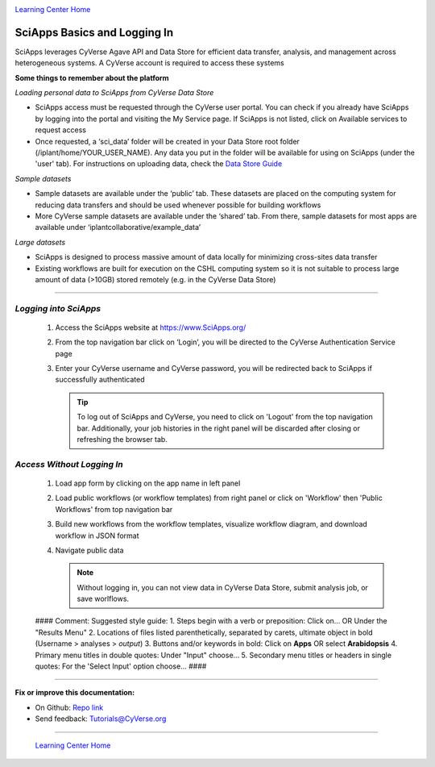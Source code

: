 |CyVerse logo|_

|Home_Icon|_
`Learning Center Home <http://learning.cyverse.org/>`_


SciApps Basics and Logging In
------------------------------

SciApps leverages CyVerse Agave API and Data Store for efficient data transfer, analysis, and management across heterogeneous systems. A CyVerse account is required to access these systems

**Some things to remember about the platform**

*Loading personal data to SciApps from CyVerse Data Store*

- SciApps access must be requested through the CyVerse user portal. You can check if you already have SciApps by logging into the portal and visiting the My Service page. If SciApps is not listed, click on Available services to request access
- Once requested, a ‘sci_data’ folder will be created in your Data Store root folder (/iplant/home/YOUR_USER_NAME). Any data you put in the folder will be available for using on SciApps (under the 'user' tab). For instructions on uploading data, check the `Data Store Guide <https://cyverse-data-store-guide.readthedocs-hosted.com/en/latest/index.html>`_

*Sample datasets*

- Sample datasets are available under the ‘public’ tab. These datasets are placed on the computing system for reducing data transfers and should be used whenever possible for building workflows
- More CyVerse sample datasets are available under the ‘shared’ tab. From there, sample datasets for most apps are available under ‘iplantcollaborative/example_data’

*Large datasets*

- SciApps is designed to process massive amount of data locally for minimizing cross-sites data transfer
- Existing workflows are built for execution on the CSHL computing system so it is not suitable to process large amount of data (>10GB) stored remotely (e.g. in the CyVerse Data Store)


----

*Logging into SciApps*
~~~~~~~~~~~~~~~~~~~~~~~~~~~~~~~~~~~~~~~~~~~~~~~~~~~~~~~~~~~~~~~~~~~

  1. Access the SciApps website at https://www.SciApps.org/

  2. From the top navigation bar click on ‘Login’, you will be directed to the CyVerse Authentication Service page
  
  3. Enter your CyVerse username and CyVerse password, you will be redirected back to SciApps if successfully authenticated

     .. Tip::
        To log out of SciApps and CyVerse, you need to click on 'Logout' from the top navigation bar. Additionally, your job histories in the right panel will be discarded after closing or refreshing the browser tab.
..

*Access Without Logging In*
~~~~~~~~~~~~~~~~~~~~~~~~~~~~~~~~~~~~~~~~~~~~~~~~~~~~~~~~~~~~~~~~~~~
   1. Load app form by clicking on the app name in left panel
   
   2. Load public workflows (or workflow templates) from right panel or click on 'Workflow' then 'Public Workflows' from top navigation bar
   
   3. Build new workflows from the workflow templates, visualize workflow diagram, and download workflow in JSON format
   
   4. Navigate public data
   
      .. Note::
        Without logging in, you can not view data in CyVerse Data Store, submit analysis job, or save worlflows.
..

	#### Comment: Suggested style guide:
	1. Steps begin with a verb or preposition: Click on... OR Under the "Results Menu"
	2. Locations of files listed parenthetically, separated by carets, ultimate object in bold
	(Username > analyses > *output*)
	3. Buttons and/or keywords in bold: Click on **Apps** OR select **Arabidopsis**
	4. Primary menu titles in double quotes: Under "Input" choose...
	5. Secondary menu titles or headers in single quotes: For the 'Select Input' option choose...
	####


----

**Fix or improve this documentation:**

- On Github: `Repo link <https://github.com/CyVerse-learning-materials/sciapps_guide>`_
- Send feedback: `Tutorials@CyVerse.org <Tutorials@CyVerse.org>`_

----

  |Home_Icon|_
  `Learning Center Home <http://learning.cyverse.org/>`_

.. |CyVerse logo| image:: ./img/cyverse_rgb.png
    :width: 500
    :height: 100
.. _CyVerse logo: http://learning.cyverse.org/
.. |Home_Icon| image:: ./img/homeicon.png
    :width: 25
    :height: 25
.. _Home_Icon: http://learning.cyverse.org/
